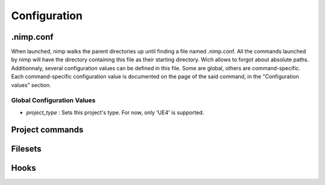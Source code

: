 *************
Configuration
*************

.nimp.conf
==========
When launched, nimp walks the parent directories up until finding a file named
.nimp.conf. All the commands launched by nimp will have the directory containing
this file as their starting directory. Wich allows to forgot about absolute
paths. Additionnaly, several configuration values can be defined in this file.
Some are global, others are command-specific. Each command-specific
configuration value is documented on the page of the said command, in the
"Configuration values" section.

Global Configuration Values
---------------------------
* *project_type* : Sets this project's type. For now, only 'UE4' is supported.

Project commands
================

Filesets
========

Hooks
=====
